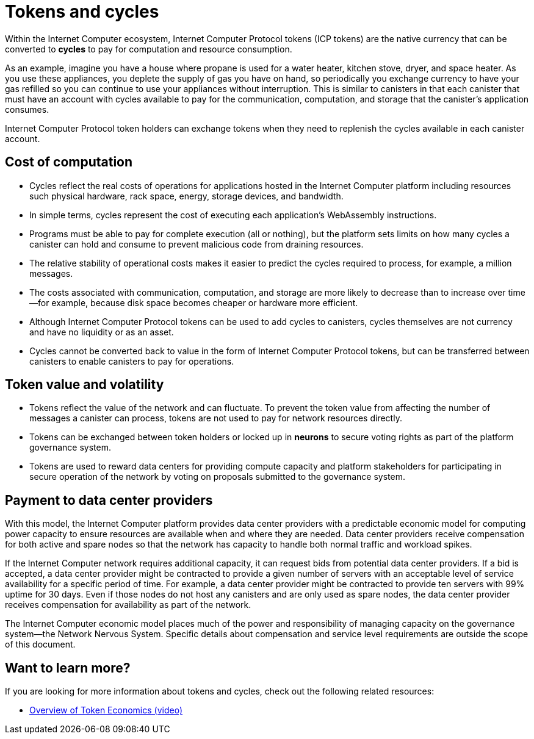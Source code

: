 = Tokens and cycles
:keywords: Internet Computer,blockchain,ICP tokens,smart contracts,cycles,wallet,canister,developer
:proglang: Motoko
:platform: Internet Computer platform
:IC: Internet Computer
:company-id: DFINITY
:sdk-short-name: DFINITY Canister SDK

Within the Internet Computer ecosystem, Internet Computer Protocol tokens (ICP tokens) are the native currency that can be converted to **cycles** to pay for computation and resource consumption.

As an example, imagine you have a house where propane is used for a water heater, kitchen stove, dryer, and space heater. As you use these appliances, you deplete the supply of gas you have on hand, so periodically you exchange currency to have your gas refilled so you can continue to use your appliances without interruption. This is similar to canisters in that each canister that must have an account with cycles available to pay for the communication, computation, and storage that the canister’s application consumes.

Internet Computer Protocol token holders can exchange tokens when they need to replenish the cycles available in each canister account.

== Cost of computation

- Cycles reflect the real costs of operations for applications hosted in the Internet Computer platform including resources such physical hardware, rack space, energy, storage devices, and bandwidth.
- In simple terms, cycles represent the cost of executing each application's WebAssembly instructions.
- Programs must be able to pay for complete execution (all or nothing), but the platform sets limits on how many cycles a canister can hold and consume to prevent malicious code from draining resources.
- The relative stability of operational costs makes it easier to predict the cycles required to process, for example, a million messages.
- The costs associated with communication, computation, and storage are more likely to decrease than to increase over time—for example, because disk space becomes cheaper or hardware more efficient.
- Although Internet Computer Protocol tokens can be used to add cycles to canisters, cycles themselves are not currency and have no liquidity or as an asset.
- Cycles cannot be converted back to value in the form of Internet Computer Protocol tokens, but can be transferred between canisters to enable canisters to pay for operations.

== Token value and volatility

- Tokens reflect the value of the network and can fluctuate. To prevent the token value from affecting the number of messages a canister can process, tokens are not used to pay for network resources directly.
- Tokens can be exchanged between token holders or locked up in **neurons** to secure voting rights as part of the platform governance system.
- Tokens are used to reward data centers for providing compute capacity and platform stakeholders for participating in secure operation of the network by voting on proposals submitted to the governance system.

## Payment to data center providers

With this model, the Internet Computer platform provides data center providers with a predictable economic model for computing power capacity to ensure resources are available when and where they are needed. Data center providers receive compensation for both active and spare nodes so that the network has capacity to handle both normal traffic and workload spikes.

If the Internet Computer network requires additional capacity, it can request bids from potential data center providers. If a bid is accepted, a data center provider might be contracted to provide a given number of servers with an acceptable level of service availability for a specific period of time. For example, a data center provider might be contracted to provide ten servers with 99% uptime for 30 days. Even if those nodes do not host any canisters and are only used as spare nodes, the data center provider receives compensation for availability as part of the network.

The Internet Computer economic model places much of the power and responsibility of managing capacity on the governance system—the Network Nervous System. Specific details about compensation and service level requirements are outside the scope of this document.

== Want to learn more?

If you are looking for more information about tokens and cycles, check out the following related resources:

* link:https://www.youtube.com/watch?v=H2p5q0PR2pc[Overview of Token Economics (video)]